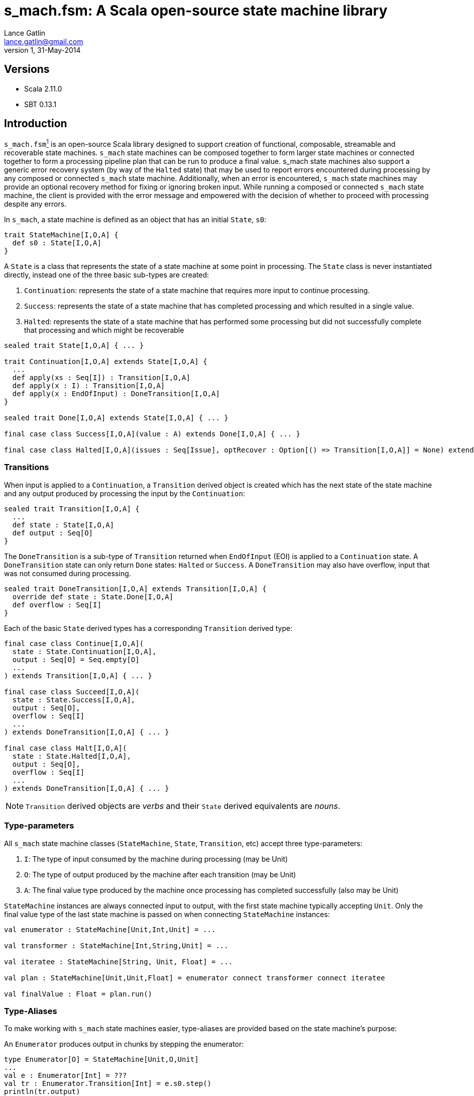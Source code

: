 s_mach.fsm: A Scala open-source state machine library
=====================================================
Lance Gatlin <lance.gatlin@gmail.com>
v1,31-May-2014
:blogpost-status: unpublished
:blogpost-categories: s_mach,scala

== Versions
* Scala 2.11.0
* SBT 0.13.1

== Introduction
+s_mach.fsm+<<sources, ^1^>> is an open-source Scala library designed to support creation of functional, composable, streamable and recoverable state machines. +s_mach+ state machines can be composed together to form larger state machines or connected together to form a processing pipeline plan that can be run to produce a final value. s_mach state machines also support a generic error recovery system (by way of the +Halted+ state) that may be used to report errors encountered during processing by any composed or connected +s_mach+ state machine. Additionally, when an error is encountered, +s_mach+ state machines may provide an optional recovery method for fixing or ignoring broken input. While running a composed or connected +s_mach+ state machine, the client is provided with the error message and empowered with the decision of whether to proceed with processing despite any errors.

In +s_mach+, a state machine is defined as an object that has an initial +State+, +s0+:

[source,scala,numbered]
trait StateMachine[I,O,A] {
  def s0 : State[I,O,A]
}

A +State+ is a class that represents the state of a state machine at some point in processing. The +State+ class is never instantiated directly, instead one of the three basic sub-types are created:

1. +Continuation+:  represents the state of a state machine that requires more input to continue processing.
2. +Success+: represents the state of a state machine that has completed processing and which resulted in a single value.
3. +Halted+: represents the state of a state machine that has performed some processing but did not successfully complete that processing and which might be recoverable

[source,scala,numbered]
----
sealed trait State[I,O,A] { ... }

trait Continuation[I,O,A] extends State[I,O,A] {
  ...
  def apply(xs : Seq[I]) : Transition[I,O,A]
  def apply(x : I) : Transition[I,O,A]
  def apply(x : EndOfInput) : DoneTransition[I,O,A]
}

sealed trait Done[I,O,A] extends State[I,O,A] { ... }

final case class Success[I,O,A](value : A) extends Done[I,O,A] { ... }

final case class Halted[I,O,A](issues : Seq[Issue], optRecover : Option[() => Transition[I,O,A]] = None) extends Done[I,O,A] { ... }
----

=== Transitions
When input is applied to a +Continuation+, a +Transition+ derived object is created which has the next state of the state machine and any output produced by processing the input by the +Continuation+:

[source,scala,numbered]
sealed trait Transition[I,O,A] {
  ...
  def state : State[I,O,A]
  def output : Seq[O]
}

The +DoneTransition+ is a sub-type of +Transition+ returned when +EndOfInput+ (EOI) is applied to a +Continuation+ state. A +DoneTransition+ state can only return +Done+ states: +Halted+ or +Success+. A +DoneTransition+ may also have overflow, input that was not consumed during processing.

[source,scala,numbered]
sealed trait DoneTransition[I,O,A] extends Transition[I,O,A] {  
  override def state : State.Done[I,O,A]
  def overflow : Seq[I]
}

Each of the basic +State+ derived types has a corresponding +Transition+ derived type:

[source,scala,numbered]
----
final case class Continue[I,O,A](
  state : State.Continuation[I,O,A],
  output : Seq[O] = Seq.empty[O]
  ...
) extends Transition[I,O,A] { ... }

final case class Succeed[I,O,A](
  state : State.Success[I,O,A],
  output : Seq[O],
  overflow : Seq[I]
  ...
) extends DoneTransition[I,O,A] { ... }

final case class Halt[I,O,A](
  state : State.Halted[I,O,A],
  output : Seq[O],
  overflow : Seq[I]
  ...
) extends DoneTransition[I,O,A] { ... }
----

NOTE: +Transition+ derived objects are 'verbs' and their +State+ derived equivalents are 'nouns'.

=== Type-parameters
All +s_mach+ state machine classes (+StateMachine+, +State+, +Transition+, etc) accept three type-parameters:

1. +I+: The type of input consumed by the machine during processing (may be Unit)
2. +O+: The type of output produced by the machine after each transition (may be Unit)
3. +A+: The final value type produced by the machine once processing has completed successfully (also may be Unit)

+StateMachine+ instances are always connected input to output, with the first state machine typically accepting +Unit+. Only the final value type of the last state machine is passed on when connecting +StateMachine+ instances:

[source,scala,numbered]
----
val enumerator : StateMachine[Unit,Int,Unit] = ...

val transformer : StateMachine[Int,String,Unit] = ...

val iteratee : StateMachine[String, Unit, Float] = ...

val plan : StateMachine[Unit,Unit,Float] = enumerator connect transformer connect iteratee

val finalValue : Float = plan.run()
----

=== Type-Aliases
To make working with +s_mach+ state machines easier, type-aliases are provided based on the state machine's purpose:

An +Enumerator+ produces output in chunks by stepping the enumerator:
[source,scala,numbered]
----
type Enumerator[O] = StateMachine[Unit,O,Unit]
...
val e : Enumerator[Int] = ???
val tr : Enumerator.Transition[Int] = e.s0.step()
println(tr.output)
tr match {
  case q : Enumerator.Continue[Int] => println("step me more!")
  case q : Enumerator.Succeed[Int] => println("done!")
  case q : Enumerator.Halted[Int] => println("error!")
}
----

An +Iteratee+ consumes input in chunks to eventually yield a final single value:
[source,scala,numbered]
----
type Iteratee[I,A] = StateMachine[I,Unit,A]
...
val i : Iteratee[Int,String] = ???
val tr : Iteratee.Transition[Int,String] = i.s0(List(1,2,3))
tr match {
  case q : Iteratee.Continue[Int,String] => println("needs more input!")
  case q : Iteratee.Succeed[Int,String] => println(q.value)
  case q : Iteratee.Halted[Int,String] => println("error!")
}
----

A +Transformer+ transforms input chunks into output chunks of the same or a different type:

[source,scala,numbered]
----
type Transformer[I,O] = StateMachine[I,O,Unit]
...
val t : Transformer[Int,String] = ...
val tr : Transformer.Transition[Int,String] = t.s0(List(1,2,3))
println(tr.output)
tr match {
  case q : Transformer.Continue[Int,String] => println("accepting more input!")
  case q : Transformer.Succeed[Int,String] => println("done!")
  case q : Transformer.Halted[Int,String] => println("error!")
}
----

A +Plan+ to stream input from an Enumerator to an Iteratee by way of 0 or more Transformers and eventually produce a final single value:

[source,scala,numbered]
----
type Plan[A] = StateMachine[Unit,Unit,A]
...
val p : Plan[Float] = ...
val result : Plan.DoneTransition[Float] = p.run()
tr match {
  case q : Plan.Succeed[Int] => println("done="+q.value)
  case q : Plan.Halted[Int] => println("error!")
}
----

[[sources]]
== Sources
1. https://github.com/lancegatlin/s_mach
